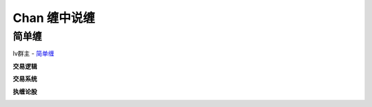 ========================================
Chan 缠中说缠
========================================

简单缠
---------

lv群主 - `简单缠 <http://blog.sina.com.cn/u/2384425442>`_

**交易逻辑**

.. image:: ../pic/缠友群2.jpg
.. image:: ../pic/缠友群.jpg

**交易系统**

.. image:: ../pic/缠中说禅机械化交易程序高清图.jpg

**执缠论股**

.. image:: ../pic/缠中说禅_执缠论股二维码.jpg
